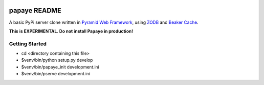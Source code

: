 .. image:: https://travis-ci.org/rcommande/papaye.png?branch=master   :target: https://travis-ci.org/rcommande/papaye

papaye README
==================
A basic PyPi server clone written in `Pyramid Web Framework`_, using `ZODB`_ and `Beaker Cache`_.

**This is EXPERIMENTAL. Do not install Papaye in production!**

Getting Started
---------------

- cd <directory containing this file>

- $venv/bin/python setup.py develop

- $venv/bin/papaye_init development.ini

- $venv/bin/pserve development.ini


.. _ZODB: https://pypi.python.org/pypi/ZODB
.. _Pyramid Web Framework: http://www.pylonsproject.org
.. _Beaker Cache: http://beaker.readthedocs.org
